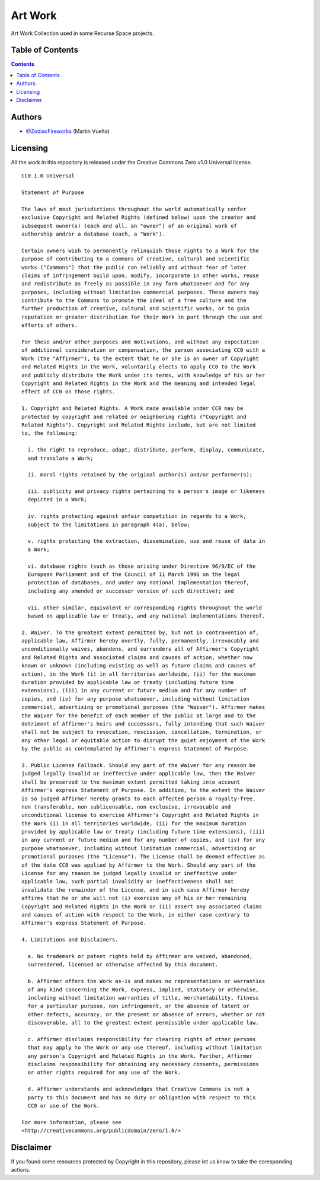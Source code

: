 ========
Art Work
========

Art Work Collection used in some Recurse Space projects.

.. image::
    https://img.shields.io/badge/License-Creative%20Commons%20Zero%20v1.0%20Universal-green.svg
    :alt: Creative Commons
    :target: https://github.com/recursespace/art-work


Table of Contents
=================

.. contents::
    :depth: 2


Authors
=======

* `@ZodiacFireworks <https://github.com/ZodiacFireworks>`_ (Martin Vuelta)


Licensing
=========

All the work in this repository is released under the Creative Commons Zero
v1.0 Universal license.

::

    CC0 1.0 Universal

    Statement of Purpose

    The laws of most jurisdictions throughout the world automatically confer
    exclusive Copyright and Related Rights (defined below) upon the creator and
    subsequent owner(s) (each and all, an "owner") of an original work of
    authorship and/or a database (each, a "Work").

    Certain owners wish to permanently relinquish those rights to a Work for the
    purpose of contributing to a commons of creative, cultural and scientific
    works ("Commons") that the public can reliably and without fear of later
    claims of infringement build upon, modify, incorporate in other works, reuse
    and redistribute as freely as possible in any form whatsoever and for any
    purposes, including without limitation commercial purposes. These owners may
    contribute to the Commons to promote the ideal of a free culture and the
    further production of creative, cultural and scientific works, or to gain
    reputation or greater distribution for their Work in part through the use and
    efforts of others.

    For these and/or other purposes and motivations, and without any expectation
    of additional consideration or compensation, the person associating CC0 with a
    Work (the "Affirmer"), to the extent that he or she is an owner of Copyright
    and Related Rights in the Work, voluntarily elects to apply CC0 to the Work
    and publicly distribute the Work under its terms, with knowledge of his or her
    Copyright and Related Rights in the Work and the meaning and intended legal
    effect of CC0 on those rights.

    1. Copyright and Related Rights. A Work made available under CC0 may be
    protected by copyright and related or neighboring rights ("Copyright and
    Related Rights"). Copyright and Related Rights include, but are not limited
    to, the following:

      i. the right to reproduce, adapt, distribute, perform, display, communicate,
      and translate a Work;

      ii. moral rights retained by the original author(s) and/or performer(s);

      iii. publicity and privacy rights pertaining to a person's image or likeness
      depicted in a Work;

      iv. rights protecting against unfair competition in regards to a Work,
      subject to the limitations in paragraph 4(a), below;

      v. rights protecting the extraction, dissemination, use and reuse of data in
      a Work;

      vi. database rights (such as those arising under Directive 96/9/EC of the
      European Parliament and of the Council of 11 March 1996 on the legal
      protection of databases, and under any national implementation thereof,
      including any amended or successor version of such directive); and

      vii. other similar, equivalent or corresponding rights throughout the world
      based on applicable law or treaty, and any national implementations thereof.

    2. Waiver. To the greatest extent permitted by, but not in contravention of,
    applicable law, Affirmer hereby overtly, fully, permanently, irrevocably and
    unconditionally waives, abandons, and surrenders all of Affirmer's Copyright
    and Related Rights and associated claims and causes of action, whether now
    known or unknown (including existing as well as future claims and causes of
    action), in the Work (i) in all territories worldwide, (ii) for the maximum
    duration provided by applicable law or treaty (including future time
    extensions), (iii) in any current or future medium and for any number of
    copies, and (iv) for any purpose whatsoever, including without limitation
    commercial, advertising or promotional purposes (the "Waiver"). Affirmer makes
    the Waiver for the benefit of each member of the public at large and to the
    detriment of Affirmer's heirs and successors, fully intending that such Waiver
    shall not be subject to revocation, rescission, cancellation, termination, or
    any other legal or equitable action to disrupt the quiet enjoyment of the Work
    by the public as contemplated by Affirmer's express Statement of Purpose.

    3. Public License Fallback. Should any part of the Waiver for any reason be
    judged legally invalid or ineffective under applicable law, then the Waiver
    shall be preserved to the maximum extent permitted taking into account
    Affirmer's express Statement of Purpose. In addition, to the extent the Waiver
    is so judged Affirmer hereby grants to each affected person a royalty-free,
    non transferable, non sublicensable, non exclusive, irrevocable and
    unconditional license to exercise Affirmer's Copyright and Related Rights in
    the Work (i) in all territories worldwide, (ii) for the maximum duration
    provided by applicable law or treaty (including future time extensions), (iii)
    in any current or future medium and for any number of copies, and (iv) for any
    purpose whatsoever, including without limitation commercial, advertising or
    promotional purposes (the "License"). The License shall be deemed effective as
    of the date CC0 was applied by Affirmer to the Work. Should any part of the
    License for any reason be judged legally invalid or ineffective under
    applicable law, such partial invalidity or ineffectiveness shall not
    invalidate the remainder of the License, and in such case Affirmer hereby
    affirms that he or she will not (i) exercise any of his or her remaining
    Copyright and Related Rights in the Work or (ii) assert any associated claims
    and causes of action with respect to the Work, in either case contrary to
    Affirmer's express Statement of Purpose.

    4. Limitations and Disclaimers.

      a. No trademark or patent rights held by Affirmer are waived, abandoned,
      surrendered, licensed or otherwise affected by this document.

      b. Affirmer offers the Work as-is and makes no representations or warranties
      of any kind concerning the Work, express, implied, statutory or otherwise,
      including without limitation warranties of title, merchantability, fitness
      for a particular purpose, non infringement, or the absence of latent or
      other defects, accuracy, or the present or absence of errors, whether or not
      discoverable, all to the greatest extent permissible under applicable law.

      c. Affirmer disclaims responsibility for clearing rights of other persons
      that may apply to the Work or any use thereof, including without limitation
      any person's Copyright and Related Rights in the Work. Further, Affirmer
      disclaims responsibility for obtaining any necessary consents, permissions
      or other rights required for any use of the Work.

      d. Affirmer understands and acknowledges that Creative Commons is not a
      party to this document and has no duty or obligation with respect to this
      CC0 or use of the Work.

    For more information, please see
    <http://creativecommons.org/publicdomain/zero/1.0/>


Disclaimer
==========

If you found some resources protected by Copyright in this repository, please
let us know to take the coresponding actions.
